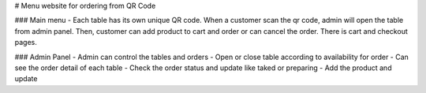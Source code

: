 # Menu website for ordering from QR Code

### Main menu
- Each table has its own unique QR code. When a customer scan the qr code, admin will open the table from admin panel. Then, customer can add product to cart and order or can cancel the order. There is cart and checkout pages.  

### Admin Panel
- Admin can control the tables and orders 
- Open or close table according to availability for order
- Can see the order detail of each table
- Check the order status and update like taked or preparing
- Add the product and update

